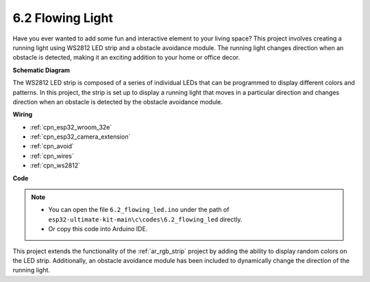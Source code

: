 .. _ar_flowing_light:

6.2 Flowing Light
=======================

Have you ever wanted to add some fun and interactive element to your living space? 
This project involves creating a running light using WS2812 LED strip and a obstacle avoidance module. 
The running light changes direction when an obstacle is detected, making it an exciting addition to your home or office decor.


**Schematic Diagram**

.. image:: ../../img/circuit/circuit_6.2_flowing_led.png
    :align: center

The WS2812 LED strip is composed of a series of individual LEDs that can be programmed to display different colors and patterns. 
In this project, the strip is set up to display a running light that moves in a particular direction and 
changes direction when an obstacle is detected by the obstacle avoidance module.


**Wiring**

.. image:: ../../img/wiring/6.2_flowing_light_bb.png
    
* :ref:`cpn_esp32_wroom_32e`
* :ref:`cpn_esp32_camera_extension`
* :ref:`cpn_avoid`
* :ref:`cpn_wires`
* :ref:`cpn_ws2812`


**Code**

.. note::

    * You can open the file ``6.2_flowing_led.ino`` under the path of ``esp32-ultimate-kit-main\c\codes\6.2_flowing_led`` directly.
    * Or copy this code into Arduino IDE.

.. raw:: html

    <iframe src=https://create.arduino.cc/editor/sunfounder01/ff625cb6-2efd-436a-9b59-5dd967191338/preview?embed style="height:510px;width:100%;margin:10px 0" frameborder=0></iframe>

This project extends the functionality of the :ref:`ar_rgb_strip` project by adding the ability to display random colors on the LED strip. 
Additionally, an obstacle avoidance module has been included to dynamically change the direction of the running light.
